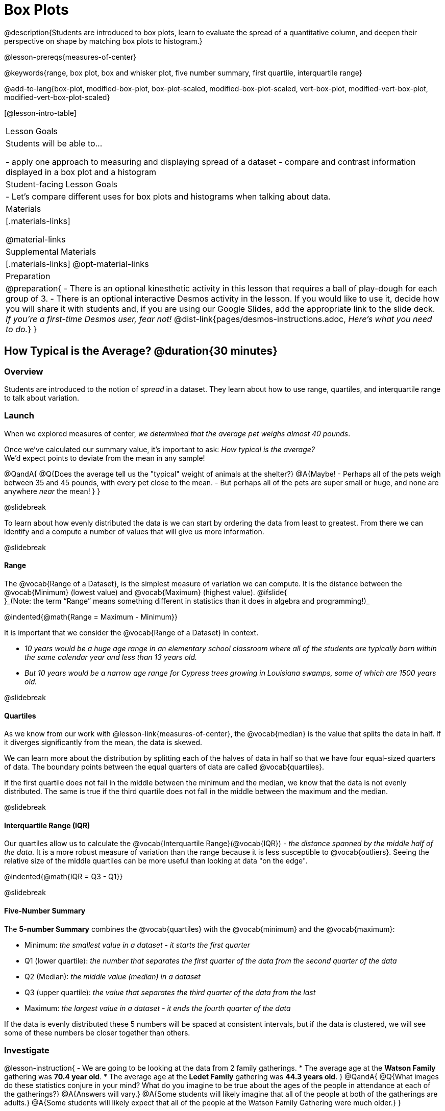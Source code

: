 = Box Plots

@description{Students are introduced to box plots, learn to evaluate the spread of a quantitative column, and deepen their perspective on shape by matching box plots to histogram.}

@lesson-prereqs{measures-of-center}

@keywords{range, box plot, box and whisker plot, five number summary, first quartile, interquartile range}

@add-to-lang{box-plot, modified-box-plot, box-plot-scaled, modified-box-plot-scaled, vert-box-plot, modified-vert-box-plot, modified-vert-box-plot-scaled}

[@lesson-intro-table]
|===
| Lesson Goals
| Students will be able to...

- apply one approach to measuring and displaying spread of a dataset
- compare and contrast information displayed in a box plot and a histogram

| Student-facing Lesson Goals
|

- Let's compare different uses for box plots and histograms when talking about data.

| Materials
|[.materials-links]

@material-links

| Supplemental Materials
|[.materials-links]
@opt-material-links

| Preparation
|
@preparation{
- There is an optional kinesthetic activity in this lesson that requires a ball of play-dough for each group of 3.
- There is an optional interactive Desmos activity in the lesson. If you would like to use it, decide how you will share it with students and, if you are using our Google Slides, add the appropriate link to the slide deck. _If you're a first-time Desmos user, fear not!_ @dist-link{pages/desmos-instructions.adoc, _Here's what you need to do._}
}

|===

== How Typical is the Average? @duration{30 minutes}

=== Overview
Students are introduced to the notion of _spread_ in a dataset. They learn about how to use range, quartiles, and interquartile range to talk about variation.

=== Launch
When we explored measures of center, _we determined that the average pet weighs almost 40 pounds_.

Once we've calculated our summary value, it's important to ask: _How typical is the average?_ +
We'd expect points to deviate from the mean in any sample!

@QandA{
@Q{Does the average tell us the "typical" weight of animals at the shelter?}
@A{Maybe!
- Perhaps all of the pets weigh between 35 and 45 pounds, with every pet close to the mean. 
- But perhaps all of the pets are super small or huge, and none are anywhere _near_ the mean!
}
}

@slidebreak

To learn about how evenly distributed the data is we can start by ordering the data from least to greatest. From there we can identify and a compute a number of values that will give us more information.

@slidebreak

==== Range

The @vocab{Range of a Dataset}, is the simplest measure of variation we can compute. It is the distance between the @vocab{Minimum} (lowest value) and @vocab{Maximum} (highest value). @ifslide{ +
}_(Note: the term “Range” means something different in statistics than it does in algebra and programming!)_


@indented{@math{Range = Maximum - Minimum}}

It is important that we consider the @vocab{Range of a Dataset} in context. 

- _10 years would be a huge age range in an elementary school classroom where all of the students are typically born within the same calendar year and less than 13 years old._  
- _But 10 years would be a narrow age range for Cypress trees growing in Louisiana swamps, some of which are 1500 years old._

@slidebreak

==== Quartiles

As we know from our work with @lesson-link{measures-of-center}, the @vocab{median} is the value that splits the data in half. If it diverges significantly from the mean, the data is skewed.

We can learn more about the distribution by splitting each of the halves of data in half so that we have four equal-sized quarters of data.  The boundary points between the equal quarters of data are called @vocab{quartiles}. 

If the first quartile does not fall in the middle between the minimum and the median, we know that the data is not evenly distributed. The same is true if the third quartile does not fall in the middle between the maximum and the median.

@slidebreak

==== Interquartile Range (IQR)

Our quartiles allow us to calculate the @vocab{Interquartile Range}(@vocab{IQR}) - _the distance spanned by the middle half of the data_.  It is a more robust measure of variation than the range because it is less susceptible to @vocab{outliers}.  Seeing the relative size of the middle quartiles can be more useful than looking at data "on the edge".

@indented{@math{IQR = Q3 - Q1}}

@slidebreak 

==== Five-Number Summary

The *5-number Summary* combines the @vocab{quartiles} with the @vocab{minimum} and the @vocab{maximum}: 

- Minimum: _the smallest value in a dataset - it starts the first quarter_
- Q1 (lower quartile): _the number that separates the first quarter of the data from the second quarter of the data_
- Q2 (Median): _the middle value (median) in a dataset_ 
- Q3 (upper quartile): _the value that separates the third quarter of the data from the last_
- Maximum: _the largest value in a dataset - it ends the fourth quarter of the data_

If the data is evenly distributed these 5 numbers will be spaced at consistent intervals, but if the data is clustered, we will see some of these numbers be closer together than others.

=== Investigate 

@lesson-instruction{
- We are going to be looking at the data from 2 family gatherings.
  * The average age at the *Watson Family* gathering was *70.4 year old*.
  * The average age at the *Ledet Family* gathering was *44.3 years old*.
}  
@QandA{
@Q{What images do these statistics conjure in your mind? What do you imagine to be true about the ages of the people in attendance at each of the gatherings?}
@A{Answers will vary.}
@A{Some students will likely imagine that all of the people at both of the gatherings are adults.}
@A{Some students will likely expect that all of the people at the Watson Family Gathering were much older.}
}

@slidebreak

@teacher{
We are going to find the 5-number summary, range and IQR for 2 datasets. Future reflection will rely upon students having worked through both datasets. If your students tend to need more support, you may want to work with the first dataset as a class and then have students work with the second dataset independently.

@opt{Instead of giving the directions below, you can distribute printed copies of @opt-printable-exercise{distribution-by-hand.adoc} and have students complete the first two sections now. The remaining sections of the page will be completed in another section of this lesson and include number lines for making box plots.
}
}

@lesson-instruction{
- Let's see what we can learn about how typical those averages were by looking at the datasets.
- *Ledet Family Reunion* Age Data: 1, 44, 3, 42, 46, 74, 75, 21, 74, 70, 40, 41, 45
  * Rewrite the data in order from least to greatest.
  * Record your five-number summary (Minimum, Q1, Median, Q3, Maximum).
  * Then calculate the IQR and Range.
- *Watson Family Gathering* Age Data: 70, 68, 69, 72, 65, 75, 65, 78, 70, 72, 71, 70
  * Compute the 5-number summary, IQR, and Range.
}

@QandA{
@Q{What do you notice and wonder about these datasets and the summary values you've just computed?}
@A{Students may notice that the maximum values are pretty close to each other, but the minimum values are very different from each other!}
@A{Students may notice that Q3 for both datasets is 72.}
@A{Students may notice that the median value for the Watson family data is a number that isn't in the dataset, whereas the median value for the Ledet family data is a number that's in the dataset.}
@A{Students may have questions about how to calculate the median and/or quartiles.}
}
 
=== Synthesize

@QandA{

@Q{What is a quartile?}
@A{One of the three boundary points that splits our dataset into four equal quarters.}

@Q{Why is the IQR a more robust measure of variation than the range?}
@A{Because it focuses on the middle half of the data, so is less susceptible to outliers.}
}

== Box Plots - Displaying our Five-Number Summary

=== Overview

Students plot five-number summaries as box plots before learning to make box plots in pyret.

=== Launch

To visualize the 5-number summary, the Range, and the Interquartile Range we can plot the five numbers on a number line and connect them to make a @vocab{box plot}. 

- First, make a vertical line on the number line for each of the 5 points.
- Then make a box connecting Q1 to Q3. This box contains the middle half of the data (IQR). 
- Make sure the line you drew for the median is tall enough to split the box into 2 parts (not necessarily equal!)
- Make a horizontal line (called a "whisker") connecting each end of the box to the minimum / maximum value. This helps us to visualize the full range of the data. 

@ifslide{@image{images/box-n-whisker-plot.png, 500}}

@slidebreak

Box plots display how the four equal quarters of data are spread out along the number line.

@ifnotslide{@center{@image{images/box-n-whisker-plot.png, 500}}} 
@ifslide{@image{images/box-n-whisker-plot.png, 500}}

@lesson-point{No matter what shape the box plot has, all four sections contain _exactly the same number of points_.} 

@slidebreak{LaunchC}

When the points are evenly distributed, the four sections of the box plot will be equal in size, but _we will rarely see a box plot with four equal sections_!  

@ifslide{@image{images/even.png, 400}}

@slidebreak

When we see that some of the sections are narrow and others are wider, we know that the narrow sections are packed more densely. 

@ifslide{@image{images/box-n-whisker-plot.png, 500}}

@QandA{
@Q{Which quarter of data is packed the densest in this box plot?}
@A{The third one}
@Q{Which quarter of the data is the most dispersed in this box plot?}
@A{The fourth one}
}

=== Investigate

@teacher{@opt{If you printed and distributed copies of @opt-printable-exercise{distribution-by-hand.adoc}, direct students to complete the page now.
}}

@lesson-instruction{
- Let's practice making box plots with the data from the family gatherings.
- Find the page where you recorded the 5-number summaries.
- Make a number line from 0 to 80, with labeled intervals every 10 years.
- Plot each of the values from the *Ledet Family* 5-number summary on the number line.
- Draw a box around the IQR (connecting Q1 to Q3 with a line for Q2 splitting the box into 2 sections)
- Draw whiskers connecting the box to the minimum and the maximum.
- Make a second number line from 0 to 80, with labeled intervals every 10 years.
- Use the *Watson Family* 5-number summary to make a box plot.
}

@teacher{
The box plots should look like this: +
Ledet: @hspace{1em} @image{images/ledet.png, 600} +
Watson: @image{images/watson.png, 600}
} 

@slidebreak

@QandA{
@Q{The average age at the *Watson Family* gathering was *70.4 year old*.} 
@Q{The average age at the *Ledet Family* gathering was *44.3 years old*.}
@Q{For which family was the average age more typical?}
@A{For the Watson family gathering because the data is more closely clustered, the Range and IQR are significantly smaller, and the mean and median are much more similar.}

@Q{How did making the box plots help you to understand the data?}
@Q{What else do you notice and wonder?}
}

=== Synthesize

@QandA{
@Q{Box plots have four sections. What has to be true about all of those sections?}
@A{They each have to contain exactly one quarter of the data, no matter how different the sections look on the number line.}

@Q{Why isn't the median always in the middle of the box?}
@A{Because the median has to split the data itself in half and the quarter of the data to the left of the median isn't necessarily clustered as tightly as the quarter of the data to the right of the median.}

@Q{What part of the box plot represents the Range?}
@A{The full width from the end of the left whisker to the end of the right whisker}
}

== Interpreting Box Plots - @proglang

=== Overview

Students learn to identify skewed and symmetric data from a box plot before exploring the spread of the "pounds" column in @proglang.

=== Launch

@slidebreak{LaunchC}

@ifslide{@image{images/even.png, 600}}

We know that when the points are evenly distributed across the range, the four sections of the box plot will be equal in size. But, it's very rare for the distribution of real world datasets to be uniform like this! _(And, even when we see a box plot with four equally wide quarters, we cannot assume that the points are evenly distributed within each of the quarters.)_ 

@slidebreak

*What shapes are box plots likely to come in and how do we describe them?*

@slidebreak

==== Symmetric 

The spread of any dataset with roughly the same amount of variation on the low end as on the high end can de described as symmetric. 

[cols="13a,13a,12a", grid="none", frame="none"]
|===
| @image{images/even.png}
| @image{images/symmetriclong.png}
| @image{images/symmetricshort.png}
|===

An example of this might be the weights of newborn babies: the distribution for those who are smaller than average might mirror those who are bigger than average.

@slidebreak

==== Skew
Left and right skew are easy to identify from a quick glance at a box plot, by their longer whiskers trailing off toward the left or right, respectively. Longer whiskers indicate the potential of outliers.

[cols="^1a,^1a", grid="none", frame="none", stripes="none"]
|===
|@image{images/left.png}
|@image{images/right.png} 
|===

An example of left skew could be:

- the weights of the cousins in a family, with the newborn as an outlier. _(Did you know that babies are supposed to triple their weight in the first year of their lives?!)_

Examples of right skew could include:

- the distribution of maximum heights reached during gymnastics floor routines, with Simone Biles as an outlier, reaching over 9 feet in the air!
- the distribution of time it takes to get from the subway to the street, with people using strollers and wheel chairs as long outliers, because they have to wait for elevators while everyone else can use the stairs and escalators.

@slidebreak

@lesson-instruction{
- Let's practice identifying the shape of data from box plots! 
- Turn to @printable-exercise{identifying-shape-boxplots.adoc}.
}

=== Investigate

Let's see what we can learn about the spread of the data in the `pounds` column by making a `box-plot`!

@ifproglang{pyret}{Below is the Contract for `box-plot`.

@show{(contract 'modified-box-plot '((table-name Table) (column String)) "Image")}
}

@ifproglang{codap}{To create a box plot in CODAP, create a graph of randomly distributed points, then drag a quantitative column to the x-axis. From the `Measure` menu, select Box Plot. *If this information is not on your Data Displays Organizer, add it now!*}

@slidebreak

@lesson-instruction{
- Log into @starter-file{program-list}, open your saved "Animals Starter File" and click "Run". If you don't have the file, you can open a @starter-file{animals, "new one"}.
- Turn to @printable-exercise{summarizing-columns-mos.adoc} and follow the directions to complete the *Summarizing the Pounds Column* section.
}

@ifproglang{pyret}{
@teacher{
Students will type `box-plot(animals-table, "pounds")` into the Interactions Area and use the resulting box plot to fill in the five-number summary for the `pounds` column, and sketch the box plot.
}
}

@ifproglang{codap}{
Create a box plot in CODAP that displays the spread of `Pounds`.
}

@slidebreak{InvestigateC}

@ifproglang{pyret}{
@ifnotslide{@centered-image{images/box-plot-pounds.png, 500}}
@ifslide{@image{images/box-plot-pounds.png, 800}}
}

@ifproglang{codap}{
ifnotslide{@centered-image{images/codap-box-plot.png, 300}}
@ifslide{@image{images/codap-box-plot.png, 300}}
}

@QandA{

@Q{What conclusions can you draw about the distribution of values in this column?}
@A{While the animals' weights range from 0.1 pounds to 172 pounds, 50% of the animals weigh 11.3 pounds or less. The animal that weighs 172 pounds may be an outlier.}
}

@slidebreak{InvestigateC}

@ifslide{
@ifproglang{pyret}{@image{images/box-plot-pounds.png, 800}}
@ifproglang{codap}{@image{images/codap-box-plot.png, 300}}
}

@QandA{
@Q{Now that we've explored the spread of the dataset, do you think the mean is the best measure of center for the animals' weights?}
@A{No. Most of the animals weigh far less than the average weight (of nearly 40 pounds)!}
}

@slidebreak

@QandA{
@Q{If Q1 is the value for which 25% of the animals weighed that amount or less, what does Q3 represent?}
@A{The third quartile is the value for which 75% of the animals weighed that amount or less. Another way of saying that would be that it is the value for which 25% of the animals weigh that amount or more.}
@Q{Why do you think this display is sometimes called a "box and whisker plot"?}
@A{The distance between Min/Q1 and Q3/Max is drawn like whiskers!}
@Q{Could we make a box plot for every column in the data set?}
@A{No. We can only make box plots for @vocab{quantitative} columns.}
}

@teacher{If students are struggling to write conclusions, go over the following five number summary from the box plot they made.

- *Minimum* (the left “whisker”) - the smallest value in the dataset . In our dataset, that’s just 0.1 pounds.
- *Q1* (the left edge of the box) - computed by taking the _median of the lower half of the values_. In the pounds column, that’s 3.9 pounds.
- *Q2* / Median value (the line in the middle), which is the middle Quartile of the whole dataset. We already computed this to be 11.3 pounds.
- *Q3* (the right edge of the box), which is computed by taking the _median of the upper half of the values_. That’s 60.4 pounds in our dataset.
- *Maximum* (the right “whisker”) - the largest value in the dataset . In our dataset, that’s 172 pounds.
}

@slidebreak

@lesson-instruction{
Choose another quantitative column to summarize and complete the second half of @printable-exercise{summarizing-columns-mos.adoc}
}

@ifproglang{pyret}{
@strategy{Other Box Plots}{

If you're trying to compare two box plots, you might like them both to appear on number lines using the same scale.  Pyret has a function for the that:

@show{(contract 'box-plot-scaled '((table-name Table) (column String) (low-end Number) (high-end Number)) "Image")}

More Statistics-based or Math-oriented classes will also be familiar with _modified box plots_ (@link{https://www.YouTube.com/watch?v=Cm_852R8JPw, video explanation}), which remove outliers from the box-and-whisker and draw them as asterisks outside of the plot. In Pyret, we can make them using the following contracts:

@show{(contract 'modified-box-plot '((table-name Table) (column String)) "Image")}
@show{(contract 'modified-box-plot-scaled '((table-name Table) (column String) (low-end Number) (high-end Number)) "Image")}

Finally, if you'd prefer to use vertical box plots, Pyret as the following contracts:

@show{(contract 'vert-box-plot '((table-name Table) (column String)) "Image")}
@show{(contract 'modified-vert-box-plot '((table-name Table) (column String)) "Image")}
@show{(contract 'modified-vert-box-plot-scaled '((table-name Table) (column String) (low-end Number) (high-end Number)) "Image")}

}
}

@ifproglang{CODAP}{
@strategy{Modified Box Plots}{
More Statistics-based or Math-oriented classes will also be familiar with _modified box plots_ (@link{https://www.YouTube.com/watch?v=Cm_852R8JPw, video explanation}), which remove outliers from the box-and-whisker and draw them as asterisks outside of the plot.

In CODAP, you can create a modified Box Plot by selecting both Box Plot and Show Outliers from the `Measure` menu.
}
}


=== Common Misconceptions
It is extremely common for students to forget that the quartiles divide the data into quarters, each of which includes 25% of the dataset. This will need to be heavily reinforced.

=== Synthesize

@QandA{

@Q{Is it safe to assume that the average typical?}
@A{No. It is sometimes typical. But sometimes there's a lot of variation or skew in the data.}

@Q{What percentage of points fall in the first quarter?}
@A{25%}

@Q{What percentage of points fall in the second quarter?}
@A{25%}

@Q{What percentage of points fall in the third quarter?}
@A{25%}

@Q{What percentage of points fall in the fourth quarter?}
@A{25%}

@Q{What percentage of points fall in the *Interquartile Range* (IQR)?}
@A{50%}

@Q{What percentage of points fall within the *Range*?}
@A{100%}
}

== Connecting Box Plots and Histograms @duration{30 minutes}

=== Overview
Students learn how to connect this visualization of spread to what they know about histograms.

=== Launch

Box plots and histograms give us two different views of the shape of quantitative data.

@slidebreak

[cols="^.^1a,^.^1a", frame="none", grid="none"]
|===
| @image{images/box-plot-pounds-cropped.png}
| @image{images/histogram-pounds.png}
|===

@lesson-instruction{
- Take a minute to look at these two displays we've made for the "pounds" column and try to connect them in your mind.
- How would you explain the differences in how the data gets displayed? 
}

@slidebreak

[cols="1,^1,^3, ^3", options="header"]
|===
|               
| Intervals 			
| Data points per Interval
| Skew presents as

| *Box Plots* 	
| Variable 		    
| Fixed - 25% of the data in each Interval
| A longer "whisker" or +
more spread in one half of the box

| *Histograms*	
| Fixed Bins      
| Variable - Points “pile up in bins”, +
so we can see how many are in each.
| A long tail of +
shorter bars to one side
|===


@strategy{Kinesthetic Activity}{

Divide the class into groups, and give each group a ruler and a ball of play-dough. Have them draw a number line from 0-6 with the ruler, marking off the points at 0, 3, 4, 4.5 and 6 inches. Have the groups roll the dough into a thick cylinder, divide that cylinder in half, and then split each half to form four _equally-sized cylinders_. The play-dough represents a @vocab{sample}, with values divided into four quarters.

Box plots stretch and squeeze these equal quarters of the data across a number line, so that they fit into their respective intervals. On their number line, students have intervals from 0-3, 3-4, 4-4.5, and 4.5-6. Have students shape their cylinders into rectangles that fill each of these intervals, and are all about 1 inch thick.

Students should notice that the play-dough is _taller for shorter intervals_ and thinner for longer intervals. Even though a box plot doesn't show us the thickness of the data points, we know that a small interval has the same amount of data "squeezed" into it as a large interval has spread across it.

}

=== Investigate
@lesson-instruction{
- Use what you've learned about how box plots and histograms display data differently to complete @printable-exercise{matching-boxplots-to-histograms.adoc}.
- With a partner, complete the @printable-exercise{boxplot-vocab-map.pdf, Box Plot Vocab Concept Map} and see if you can draw connections between these concepts!
- @opt{Complete @opt-printable-exercise{reading-boxplots.adoc} to practice matching box plots to a written description of a distribution.}
- @opt{Complete @opt-printable-exercise{matching-boxplots-to-histograms-2.adoc} and/or the Matching Box Plots to Histograms slide of @opt-starter-file{boxplots}}
}

@clear
@slidebreak

@lesson-instruction{
Now that you have the skills to interpret box plots, complete @printable-exercise{data-cycle-box-plots-animals.adoc}.
}

@pd-slide{
*Matching Debrief: Think about shape, don't rely on numbers!*

There are teachers and students who complain about this page. They say that this page is unfair because we didn't label the axes. The stats teachers are always shocked at their colleagues. They say, "It doesn't matter! We're talking about shape. Skew right is skew right, no matter where it falls on the x axis.""

So many kids have sort of a statistical lazy eye. How do you fix that? You wear a patch over the strong eye. By removing the numbers, it forces people to think about the shape. If the numbers are there, you get high achieving algebra students who never learn shape because they keep using the numbers.
}

@pd-slide{
*Chart Paper Activity (Continued): What Shape Makes Sense?*

We've already added histograms to our chart papers around the room.

This time, we are going to complete another round of the same activity, but your group will (1) add a *box plot* of the specified shape, (2) brainstorm a sample that will result in the given distribution.

Once all teams have completed the task, teams will rotate to the next poster and brainstorm another sample.
}

=== Synthesize

- How are histograms and box plots similar?
- How are they different?
- What can we learn from box plots that we can't learn from a histogram?

== Data Exploration Project (Box Plots) @duration{flexible}

=== Overview
Students apply what they have learned about box plots to their chosen dataset. They will add three items to their @starter-file{exploration-project}: (1) at least two box plots, (2) the corresponding five-number summaries, and (3) any interesting questions they develop. 

@teacher{To learn more about the sequence and scope of the Exploration Project, visit @lesson-link{project-data-exploration}. For teachers with time and interest, @lesson-link{project-research-paper} is an extension of the Dataset Exploration, where students select a single question to investigate via data analysis.}

=== Launch

Let’s review what we have learned about making and interpreting box plots.

@QandA{
@Q{Does a box plot display categorical or quantitative data? How many columns of data does a box plot display?}
@A{Box plots display a single column of quantitative data.}

@Q{How are box plots similar to histograms? How are they different?}
@A{Box plots and histograms give us two different views on the concept of shape. Histograms have fixed intervals ("bins") with variable numbers of data points in each one. Box plots have variable intervals ("quartiles") with a fixed number of data points in each one.}

@Q{A box plot lets us visualize the five-number summary. What does the five-number summary tell us about the column of data?}
@A{The five-number summary includes the minimum, medium, and maximum. It also includes the median of the lower half of the values, and the median of the upper half of the data points.}
}

=== Investigate

Let’s connect what we know about box plots to your chosen dataset.

@teacher{Students have the opportunity to choose a dataset that interests them from our @lesson-link{choosing-your-dataset/pages/datasets-and-starter-files.adoc, "List of Datasets"} in the @lesson-link{choosing-your-dataset} lesson.
}

@lesson-instruction{
- Open your chosen dataset starter file in @proglang.
- Remind yourself which two columns you investigated in the @lesson-link{measures-of-center} lesson and make a box plot for one of them.}

@QandA{
@Q{What question does your display answer?}
@A{Possible responses: How is the data for a certain column distributed? Are the values close together or really spread out? Are there any outliers?}
}

@slidebreak

@lesson-instruction{
- Now, write down that question in the top section of @printable-exercise{data-cycle-quantitative.adoc}
- Then, complete the rest of the data cycle, recording how you considered, analyzed and interpreted the question.
- Repeat this process for the other column you explored before (and any others you are curious about).
}

@teacher{If students want to investigate new columns from their dataset, they will need to copy/paste additional Measures of Center and Spread slides into their Exploration Project and calculate the mean, median and modes for the new columns.

Confirm that all students have created and understand how to interpret their box plots. Once you are confident that all students have made adequate progress, invite them to access their @starter-file{exploration-project} from Google Drive.
}

@slidebreak

@lesson-instruction{
- *It’s time to add to your @starter-file{exploration-project}.*
- Find the box plot slide in the "Making Displays" section and copy/paste your first box plot here. Duplicate the slide to add your other box plots.
- Add the five-number summaries from these plots to the corresponding "Measures of Center and Spread" slides. 
- Be sure to also add any interesting questions that you developed while making and thinking about box plots to the "My Questions" slide at the end of the deck.
}

=== Synthesize

- What @vocab{shape} did you notice in your box plots?

- Did you discover anything surprising or interesting about your dataset?

- What, if any, outliers did you discover when making box plots?

- When you compared your findings with others, did you make any interesting discoveries? (For instance: Did everyone find outliers? Was there more or less similarity than expected?)